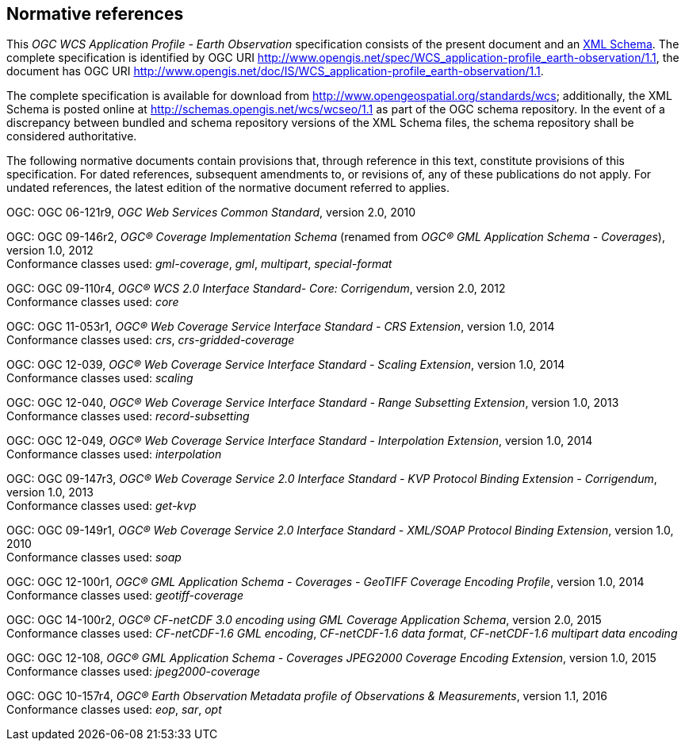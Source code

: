 [#normative_references,reftext='3']
== Normative references

This _OGC WCS Application Profile - Earth Observation_ specification consists of
the present document and an
http://schemas.opengis.net/wcs/wcseo/1.1/[XML Schema]. The complete
specification is identified by OGC URI
http://www.opengis.net/spec/WCS_application-profile_earth-observation/1.1,
the document has OGC URI
http://www.opengis.net/doc/IS/WCS_application-profile_earth-observation/1.1.

The complete specification is available for download from
http://www.opengeospatial.org/standards/wcs; additionally, the XML Schema is
posted online at http://schemas.opengis.net/wcs/wcseo/1.1 as part of the OGC
schema repository. In the event of a discrepancy between bundled and schema
repository versions of the XML Schema files, the schema repository shall be
considered authoritative.

The following normative documents contain provisions that, through reference in
this text, constitute provisions of this specification. For dated references,
subsequent amendments to, or revisions of, any of these publications do not
apply. For undated references, the latest edition of the normative document
referred to applies.

OGC: OGC 06-121r9, _OGC Web Services Common Standard_, version 2.0, 2010

OGC: OGC 09-146r2, _OGC® Coverage Implementation Schema_ (renamed from _OGC®
GML Application Schema - Coverages_), version 1.0, 2012 +
Conformance classes used: _gml-coverage_, _gml_, _multipart_, _special-format_

OGC: OGC 09-110r4, _OGC® WCS 2.0 Interface Standard- Core: Corrigendum_, version
2.0, 2012 +
Conformance classes used: _core_

OGC: OGC 11-053r1, _OGC® Web Coverage Service Interface Standard - CRS Extension_,
version 1.0, 2014 +
Conformance classes used: _crs_, _crs-gridded-coverage_

OGC: OGC 12-039, _OGC® Web Coverage Service Interface Standard - Scaling Extension_,
version 1.0, 2014 +
Conformance classes used: _scaling_

OGC: OGC 12-040, _OGC® Web Coverage Service Interface Standard - Range Subsetting
Extension_, version 1.0, 2013 +
Conformance classes used: _record-subsetting_

OGC: OGC 12-049, _OGC® Web Coverage Service Interface Standard - Interpolation
Extension_, version 1.0, 2014 +
Conformance classes used: _interpolation_

OGC: OGC 09-147r3, _OGC® Web Coverage Service 2.0 Interface Standard - KVP Protocol
Binding Extension - Corrigendum_, version 1.0, 2013 +
Conformance classes used: _get-kvp_

OGC: OGC 09-149r1, _OGC® Web Coverage Service 2.0 Interface Standard - XML/SOAP
Protocol Binding Extension_, version 1.0, 2010 +
Conformance classes used: _soap_

OGC: OGC 12-100r1, _OGC® GML Application Schema - Coverages - GeoTIFF Coverage
Encoding Profile_, version 1.0, 2014 +
Conformance classes used: _geotiff-coverage_

OGC: OGC 14-100r2, _OGC® CF-netCDF 3.0 encoding using GML Coverage Application
Schema_, version 2.0, 2015 +
Conformance classes used: _CF-netCDF-1.6 GML encoding_, _CF-netCDF-1.6 data
format_, _CF-netCDF-1.6 multipart data encoding_

OGC: OGC 12-108, _OGC® GML Application Schema - Coverages JPEG2000 Coverage Encoding
Extension_, version 1.0, 2015 +
Conformance classes used: _jpeg2000-coverage_

OGC: OGC 10-157r4, _OGC® Earth Observation Metadata profile of Observations &
Measurements_, version 1.1, 2016 +
Conformance classes used: _eop_, _sar_, _opt_
